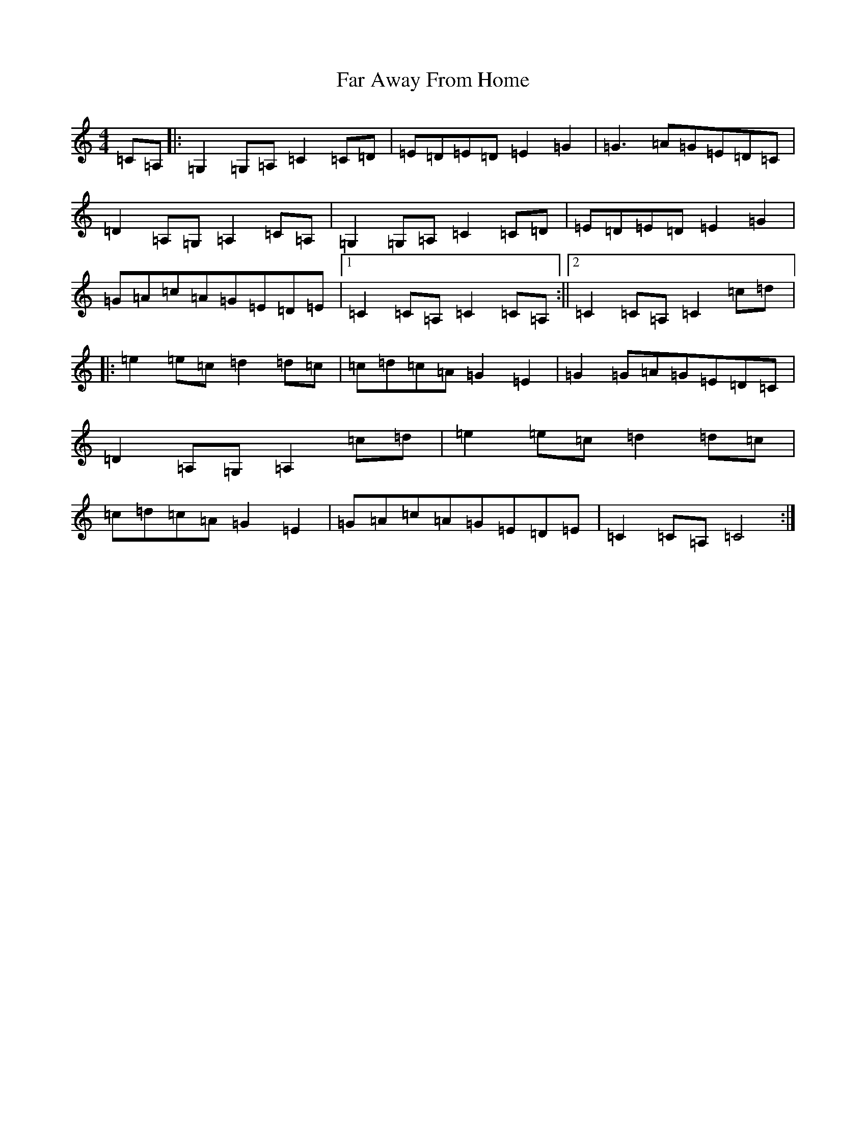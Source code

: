 X: 6412
T: Far Away From Home
S: https://thesession.org/tunes/13254#setting23101
R: barndance
M:4/4
L:1/8
K: C Major
=C=A,|:=G,2=G,=A,=C2=C=D|=E=D=E=D=E2=G2|=G3=A=G=E=D=C|=D2=A,=G,=A,2=C=A,|=G,2=G,=A,=C2=C=D|=E=D=E=D=E2=G2|=G=A=c=A=G=E=D=E|1=C2=C=A,=C2=C=A,:||2=C2=C=A,=C2=c=d|:=e2=e=c=d2=d=c|=c=d=c=A=G2=E2|=G2=G=A=G=E=D=C|=D2=A,=G,=A,2=c=d|=e2=e=c=d2=d=c|=c=d=c=A=G2=E2|=G=A=c=A=G=E=D=E|=C2=C=A,=C4:|
